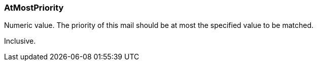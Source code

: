 === AtMostPriority

Numeric value. The priority of this mail should be at most the specified value to be matched.

Inclusive.